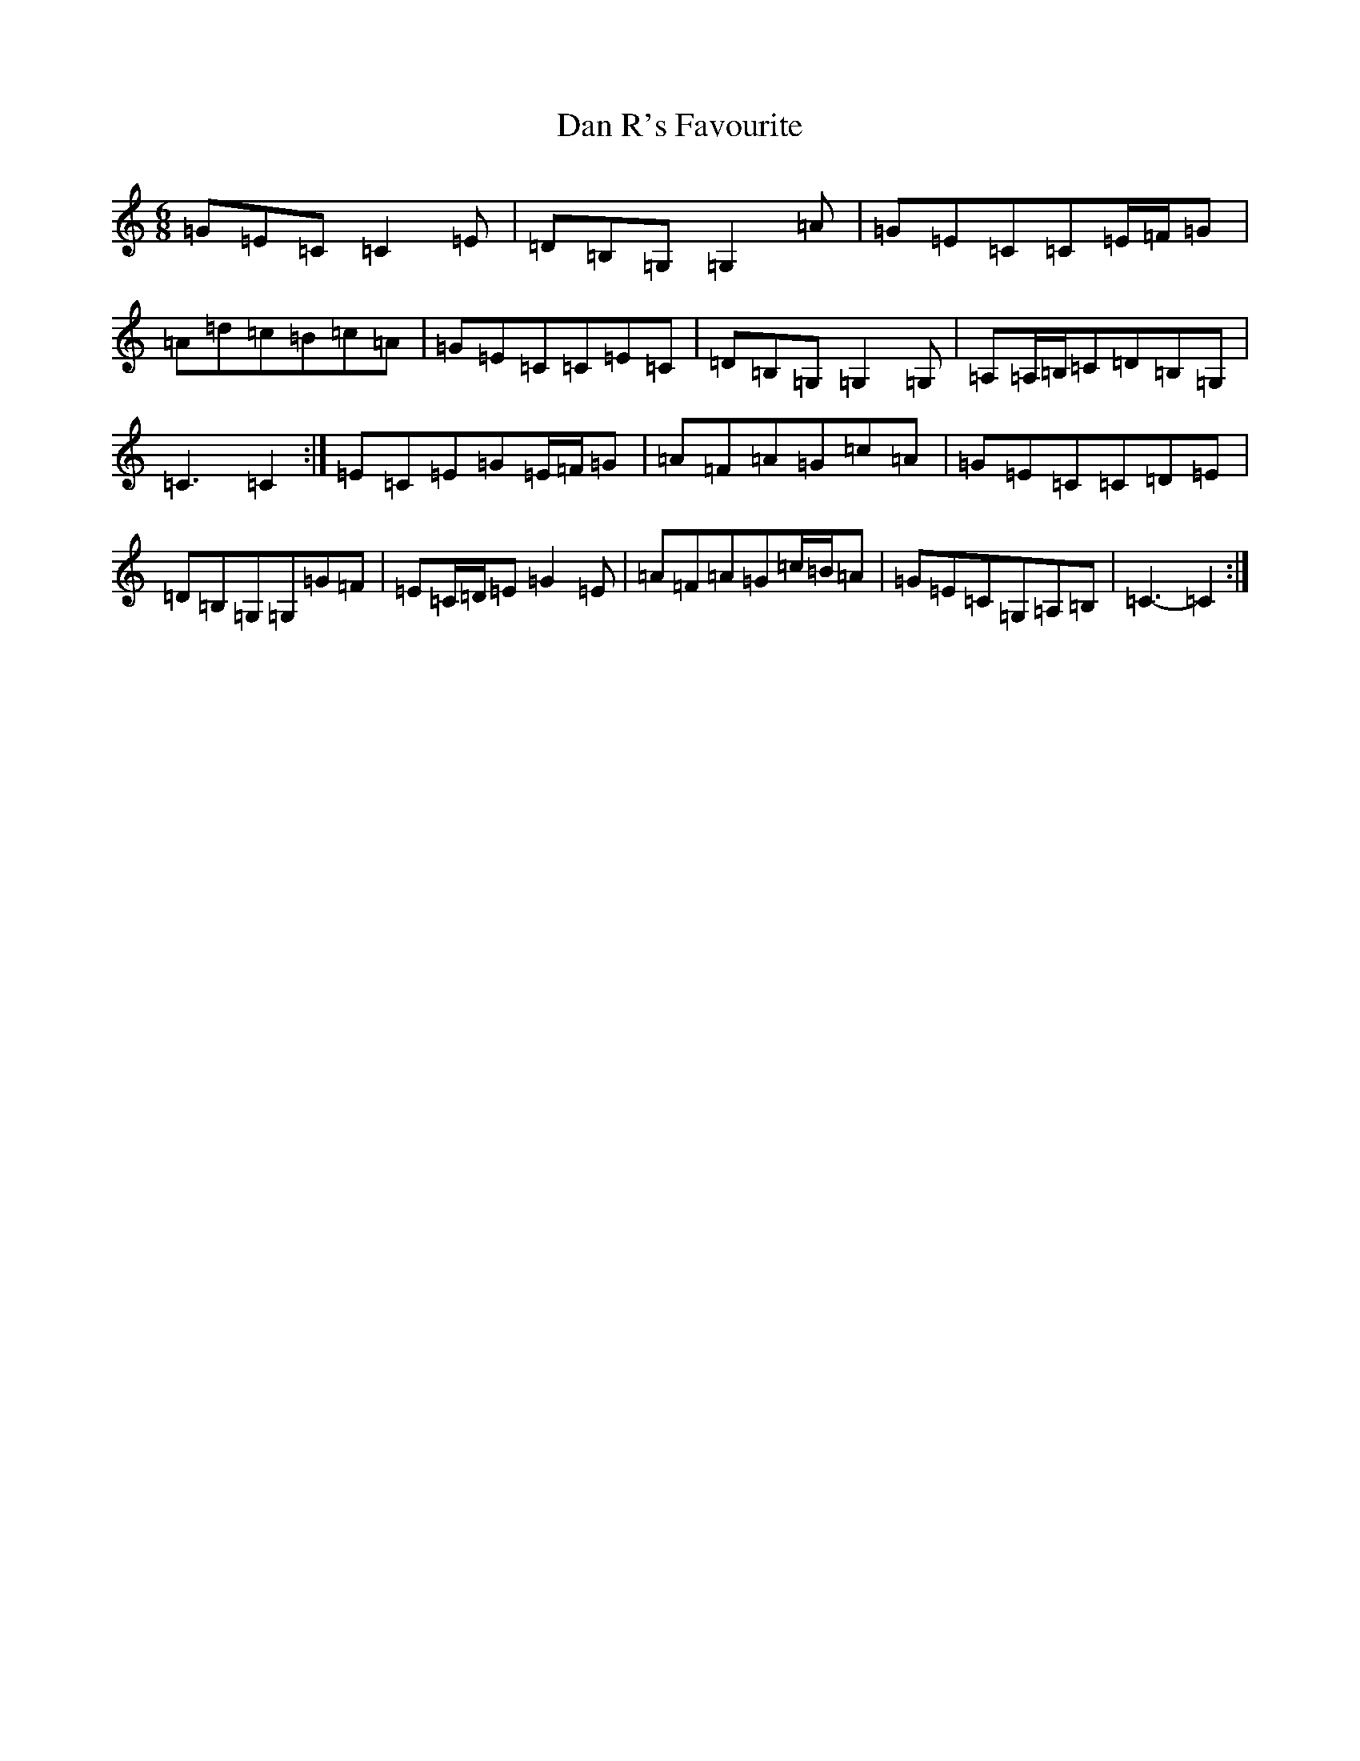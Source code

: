 X: 4743
T: Dan R's Favourite
S: https://thesession.org/tunes/8834#setting19734
R: jig
M:6/8
L:1/8
K: C Major
=G=E=C=C2=E|=D=B,=G,=G,2=A|=G=E=C=C=E/2=F/2=G|=A=d=c=B=c=A|=G=E=C=C=E=C|=D=B,=G,=G,2=G,|=A,=A,/2=B,/2=C=D=B,=G,|=C3=C2:|=E=C=E=G=E/2=F/2=G|=A=F=A=G=c=A|=G=E=C=C=D=E|=D=B,=G,=G,=G=F|=E=C/2=D/2=E=G2=E|=A=F=A=G=c/2=B/2=A|=G=E=C=G,=A,=B,|=C3-=C2:|